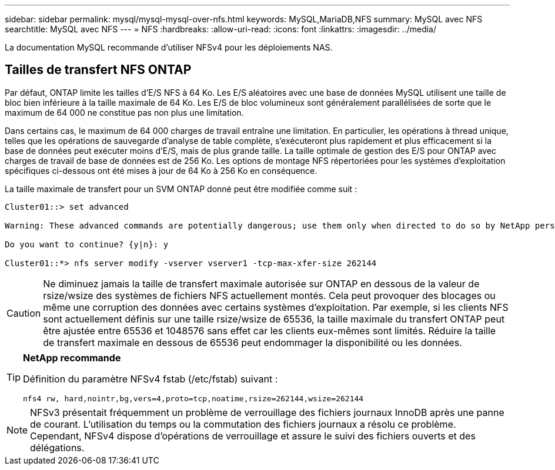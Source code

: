 ---
sidebar: sidebar 
permalink: mysql/mysql-mysql-over-nfs.html 
keywords: MySQL,MariaDB,NFS 
summary: MySQL avec NFS 
searchtitle: MySQL avec NFS 
---
= NFS
:hardbreaks:
:allow-uri-read: 
:icons: font
:linkattrs: 
:imagesdir: ../media/


[role="lead"]
La documentation MySQL recommande d'utiliser NFSv4 pour les déploiements NAS.



== Tailles de transfert NFS ONTAP

Par défaut, ONTAP limite les tailles d'E/S NFS à 64 Ko. Les E/S aléatoires avec une base de données MySQL utilisent une taille de bloc bien inférieure à la taille maximale de 64 Ko. Les E/S de bloc volumineux sont généralement parallélisées de sorte que le maximum de 64 000 ne constitue pas non plus une limitation.

Dans certains cas, le maximum de 64 000 charges de travail entraîne une limitation. En particulier, les opérations à thread unique, telles que les opérations de sauvegarde d'analyse de table complète, s'exécuteront plus rapidement et plus efficacement si la base de données peut exécuter moins d'E/S, mais de plus grande taille. La taille optimale de gestion des E/S pour ONTAP avec charges de travail de base de données est de 256 Ko. Les options de montage NFS répertoriées pour les systèmes d'exploitation spécifiques ci-dessous ont été mises à jour de 64 Ko à 256 Ko en conséquence.

La taille maximale de transfert pour un SVM ONTAP donné peut être modifiée comme suit :

[listing]
----
Cluster01::> set advanced

Warning: These advanced commands are potentially dangerous; use them only when directed to do so by NetApp personnel.

Do you want to continue? {y|n}: y

Cluster01::*> nfs server modify -vserver vserver1 -tcp-max-xfer-size 262144
----

CAUTION: Ne diminuez jamais la taille de transfert maximale autorisée sur ONTAP en dessous de la valeur de rsize/wsize des systèmes de fichiers NFS actuellement montés. Cela peut provoquer des blocages ou même une corruption des données avec certains systèmes d'exploitation. Par exemple, si les clients NFS sont actuellement définis sur une taille rsize/wsize de 65536, la taille maximale du transfert ONTAP peut être ajustée entre 65536 et 1048576 sans effet car les clients eux-mêmes sont limités. Réduire la taille de transfert maximale en dessous de 65536 peut endommager la disponibilité ou les données.

[TIP]
====
*NetApp recommande*

Définition du paramètre NFSv4 fstab (/etc/fstab) suivant :

`nfs4 rw, hard,nointr,bg,vers=4,proto=tcp,noatime,rsize=262144,wsize=262144`

====

NOTE: NFSv3 présentait fréquemment un problème de verrouillage des fichiers journaux InnoDB après une panne de courant. L'utilisation du temps ou la commutation des fichiers journaux a résolu ce problème. Cependant, NFSv4 dispose d'opérations de verrouillage et assure le suivi des fichiers ouverts et des délégations.
